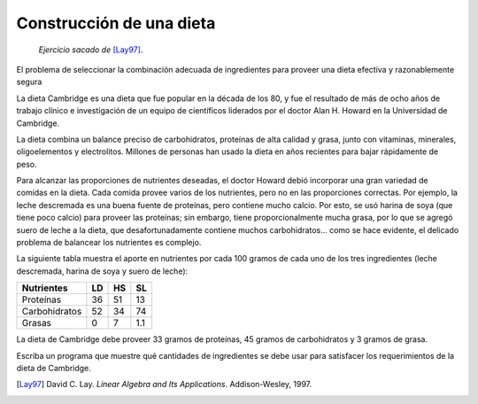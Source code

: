 Construcción de una dieta
=========================

    *Ejercicio sacado de* [Lay97]_.

El problema de seleccionar la combinación adecuada de ingredientes
para proveer una dieta efectiva y razonablemente segura

La dieta Cambridge es una dieta que fue popular en la década de los 80,
y fue el resultado de más de ocho años de trabajo clínico e investigación
de un equipo de científicos liderados por el doctor Alan H. Howard
en la Universidad de Cambridge.

La dieta combina un balance preciso de carbohidratos,
proteínas de alta calidad y grasa,
junto con vitaminas, minerales, oligoelementos y electrolitos.
Millones de personas han usado la dieta en años recientes
para bajar rápidamente de peso.

Para alcanzar las proporciones de nutrientes deseadas,
el doctor Howard debió incorporar una gran variedad de comidas
en la dieta. Cada comida provee varios de los nutrientes,
pero no en las proporciones correctas.
Por ejemplo, la leche descremada es una buena fuente de proteínas,
pero contiene mucho calcio.
Por esto, se usó harina de soya (que tiene poco calcio)
para proveer las proteínas; sin embargo,
tiene proporcionalmente mucha grasa,
por lo que se agregó suero de leche a la dieta,
que desafortunadamente contiene muchos carbohidratos...
como se hace evidente,
el delicado problema de balancear los nutrientes es complejo.

La siguiente tabla muestra el aporte en nutrientes
por cada 100 gramos de cada uno de los tres ingredientes
(leche descremada, harina de soya y suero de leche):

============== ==== ==== ====
Nutrientes       LD   HS   SL
============== ==== ==== ====
Proteínas        36   51   13
Carbohidratos    52   34   74
Grasas            0    7  1.1
============== ==== ==== ====

La dieta de Cambridge debe proveer 33 gramos de proteínas,
45 gramos de carbohidratos y 3 gramos de grasa.

Escriba un programa que muestre qué cantidades de ingredientes
se debe usar para satisfacer los requerimientos
de la dieta de Cambridge.

.. [Lay97] David C. Lay.
           *Linear Algebra and Its Applications*.
           Addison-Wesley, 1997.
